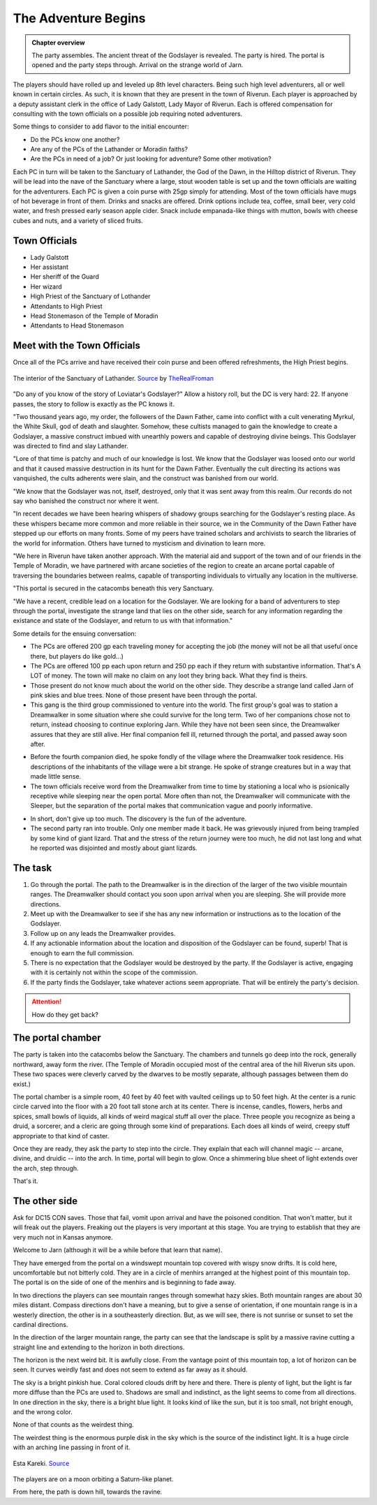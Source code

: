 The Adventure Begins
====================

.. admonition:: Chapter overview

   The party assembles.  The ancient threat of the Godslayer is
   revealed.  The party is hired.  The portal is opened and the party
   steps through.  Arrival on the strange world of Jarn.

The players should have rolled up and leveled up 8th level
characters.  Being such high level adventurers, all or well known in
certain circles.  As such, it is known that they are present in the
town of Riverun.  Each player is approached by a deputy assistant
clerk in the office of Lady Galstott, Lady Mayor of Riverun.  Each is
offered compensation for consulting with the town officials on a
possible job requiring noted adventurers.

Some things to consider to add flavor to the initial encounter:

+ Do the PCs know one another?
+ Are any of the PCs of the Lathander or Moradin faiths?
+ Are the PCs in need of a job?  Or just looking for adventure?  Some
  other motivation?

Each PC in turn will be taken to the Sanctuary of Lathander, the God
of the Dawn, in the Hilltop district of Riverun.  They will be lead
into the nave of the Sanctuary where a large, stout wooden table is
set up and the town officials are waiting for the adventurers.  Each
PC is given a coin purse with 25gp simply for attending.  Most of the
town officials have mugs of hot beverage in front of them.  Drinks and
snacks are offered.  Drink options include tea, coffee, small beer,
very cold water, and fresh pressed early season apple cider.  Snack
include empanada-like things with mutton, bowls with cheese cubes and
nuts, and a variety of sliced fruits.


Town Officials
--------------

+ Lady Galstott
+ Her assistant
+ Her sheriff of the Guard
+ Her wizard
+ High Priest of the Sanctuary of Lothander
+ Attendants to High Priest
+ Head Stonemason of the Temple of Moradin
+ Attendants to Head Stonemason


Meet with the Town Officials
----------------------------

Once all of the PCs arrive and have received their coin purse and been
offered refreshments, the High Priest begins.

.. _fig-lathander:
.. figure::  ../_static/LathanderTemple.jpg
   :target: ../_static/LathanderTemple.jpg
   :width: 75%
   :align: center

   The interior of the Sanctuary of Lathander.  `Source
   <https://www.deviantart.com/therealfroman/art/UDK-The-Cathedral-377066382>`__
   by `TheRealFroman <https://www.deviantart.com/therealfroman/gallery>`__

"Do any of you know of the story of Loviatar's Godslayer?"  Allow a
history roll, but the DC is very hard: 22.  If anyone passes, the
story to follow is exactly as the PC knows it.

"Two thousand years ago, my order, the followers of the Dawn Father,
came into conflict with a cult venerating Myrkul, the White Skull, god
of death and slaughter.  Somehow, these cultists managed to gain the
knowledge to create a Godslayer, a massive construct imbued with
unearthly powers and capable of destroying divine beings.  This
Godslayer was directed to find and slay Lathander.

"Lore of that time is patchy and much of our knowledge is lost.  We
know that the Godslayer was loosed onto our world and that it caused
massive destruction in its hunt for the Dawn Father.  Eventually the
cult directing its actions was vanquished, the cults adherents were
slain, and the construct was banished from our world.

"We know that the Godslayer was not, itself, destroyed, only that it
was sent away from this realm.  Our records do not say who banished
the construct nor where it went.

"In recent decades we have been hearing whispers of shadowy groups
searching for the Godslayer's resting place.  As these whispers became
more common and more reliable in their source, we in the Community of
the Dawn Father have stepped up our efforts on many fronts.  Some of
my peers have trained scholars and archivists to search the libraries
of the world for information.  Others have turned to mysticism and
divination to learn more.  

"We here in Riverun have taken another approach.  With the material
aid and support of the town and of our friends in the Temple of
Moradin, we have partnered with arcane societies of the region to
create an arcane portal capable of traversing the boundaries between
realms, capable of transporting individuals to virtually any location
in the multiverse.

"This portal is secured in the catacombs beneath this very Sanctuary.

"We have a recent, credible lead on a location for the Godslayer.  We
are looking for a band of adventurers to step through the portal,
investigate the strange land that lies on the other side, search for
any information regarding the existance and state of the Godslayer,
and return to us with that information."

Some details for the ensuing conversation:

+ The PCs are offered 200 gp each traveling money for accepting the job (the
  money will not be all that useful once there, but players do like
  gold...) 

+ The PCs are offered 100 pp each upon return and 250 pp each if they
  return with substantive information.  That's A LOT of money.  The
  town will make no claim on any loot they bring back.  What they find
  is theirs.

+ Those present do not know much about the world on the other side.
  They describe a strange land called Jarn of pink skies and blue
  trees.  None of those present have been through the portal.

+ This gang is the third group commissioned to venture into the world.
  The first group's goal was to station a Dreamwalker in some
  situation where she could survive for the long term.  Two of her
  companions chose not to return, instead choosing to continue
  exploring Jarn.  While they have not been seen since, the
  Dreamwalker assures that they are still alive. Her final companion
  fell ill, returned through the portal, and passed away soon after.

* Before the fourth companion died, he spoke fondly of the village
  where the Dreamwalker took residence.  His descriptions of the
  inhabitants of the village were a bit strange.  He spoke of strange
  creatures but in a way that made little sense.

* The town officials receive word from the Dreamwalker from time to
  time by stationing a local who is psionically receptive while
  sleeping near the open portal.  More often than not, the Dreamwalker
  will communicate with the Sleeper, but the separation of the portal
  makes that communication vague and poorly informative.

+ In short, don't give up too much.  The discovery is the fun of the
  adventure.

+ The second party ran into trouble.  Only one member made it back.
  He was grievously injured from being trampled by some kind of giant
  lizard.  That and the stress of the return journey were too much, he
  did not last long and what he reported was disjointed and mostly
  about giant lizards.


The task
--------

#. Go through the portal.  The path to the Dreamwalker is in the
   direction of the larger of the two visible mountain ranges.  The
   Dreamwalker should contact you soon upon arrival when you are
   sleeping.  She will provide more directions.

#. Meet up with the Dreamwalker to see if she has any new information
   or instructions as to the location of the Godslayer.

#. Follow up on any leads the Dreamwalker provides.

#. If any actionable information about the location and disposition of
   the Godslayer can be found, superb!  That is enough to earn the
   full commission.

#. There is no expectation that the Godslayer would be destroyed by
   the party.  If the Godslayer is active, engaging with it is
   certainly not within the scope of the commission.

#. If the party finds the Godslayer, take whatever actions seem
   appropriate.  That will be entirely the party's decision.


.. attention::

   How do they get back?


The portal chamber
------------------

The party is taken into the catacombs below the Sanctuary.  The
chambers and tunnels go deep into the rock, generally northward, away
form the river.  (The Temple of Moradin occupied most of the central
area of the hill Riverun sits upon.  These two spaces were cleverly
carved by the dwarves to be mostly separate, although passages between
them do exist.)

The portal chamber is a simple room, 40 feet by 40 feet with vaulted
ceilings up to 50 feet high.  At the center is a runic circle carved
into the floor with a 20 foot tall stone arch at its center.  There is
incense, candles, flowers, herbs and spices, small bowls of liquids,
all kinds of weird magical stuff all over the place.  Three people you
recognize as being a druid, a sorcerer, and a cleric are going through
some kind of preparations.  Each does all kinds of weird, creepy stuff
appropriate to that kind of caster.

Once they are ready, they ask the party to step into the circle. They
explain that each will channel magic -- arcane, divine, and druidic
-- into the arch.  In time, portal will begin to glow.  Once a
shimmering blue sheet of light extends over the arch, step through.  

That's it.

The other side
--------------

Ask for DC15 CON saves.  Those that fail, vomit upon arrival and have
the poisoned condition.  That won't matter, but it will freak out the
players.  Freaking out the players is very important at this stage.
You are trying to establish that they are very much not in Kansas
anymore.

Welcome to Jarn (although it will be a while before that learn that
name).

They have emerged from the portal on a windswept mountain top covered
with wispy snow drifts.  It is cold here, uncomfortable but not
bitterly cold.  They are in a circle of menhirs arranged at the
highest point of this mountain top.  The portal is on the side of one
of the menhirs and is beginning to fade away.

In two directions the players can see mountain ranges through somewhat
hazy skies.  Both mountain ranges are about 30 miles distant.  Compass
directions don't have a meaning, but to give a sense of orientation,
if one mountain range is in a westerly direction, the other is in a
southeasterly direction.  But, as we will see, there is not sunrise or
sunset to set the cardinal directions.

In the direction of the larger mountain range, the party can see that
the landscape is split by a massive ravine cutting a straight line and
extending to the horizon in both directions.

The horizon is the next weird bit.  It is awfully close.  From the
vantage point of this mountain top, a lot of horizon can be seen.  It
curves weirdly fast and does not seem to extend as far away as it
should.

The sky is a bright pinkish hue.  Coral colored clouds drift by here
and there.  There is plenty of light, but the light is far more
diffuse than the PCs are used to.  Shadows are small and indistinct,
as the light seems to come from all directions.  In one direction in
the sky, there is a bright blue light.  It looks kind of like the sun,
but it is too small, not bright enough, and the wrong color.

None of that counts as the weirdest thing.

The weirdest thing is the enormous purple disk in the sky which is the
source of the indistinct light.  It is a huge circle with an arching
line passing in front of it.


.. _fig-planet:
.. figure::  ../_static/planet.jpg
   :target: ../_static/planet.jpg
   :width: 75%
   :align: center

   Esta Kareki.  `Source
   <https://www.flickr.com/photos/maspick/36989808113>`__

The players are on a moon orbiting a Saturn-like planet.

From here, the path is down hill, towards the ravine.
